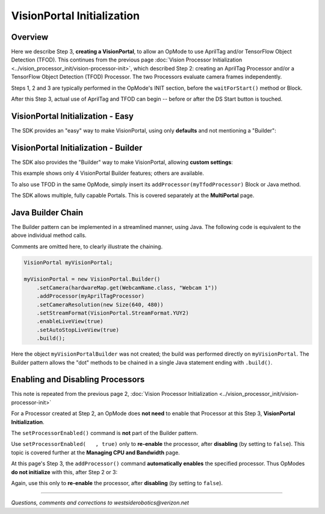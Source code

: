 VisionPortal Initialization
===========================

Overview
--------

Here we describe Step 3, **creating a VisionPortal**, to allow an OpMode to use
AprilTag and/or TensorFlow Object Detection (TFOD). This continues from the
previous page :doc:`Vision Processor Initialization
<../vision_processor_init/vision-processor-init>`, which described Step 2:
creating an AprilTag Processor and/or a TensorFlow Object Detection (TFOD)
Processor. The two Processors evaluate camera frames independently.

Steps 1, 2 and 3 are typically performed in the OpMode's INIT section, before
the ``waitForStart()`` method or Block.

After this Step 3, actual use of AprilTag and TFOD can begin -- before or after
the DS Start button is touched.

VisionPortal Initialization - Easy
----------------------------------

The SDK provides an "easy" way to make VisionPortal, using only **defaults**
and not mentioning a "Builder":

.. tab-set::
   .. tab-item:: Blocks
      :sync: blocks

      .. figure:: images/040-VisionPortal-easy-AT-webcam.png
         :width: 75%
         :align: center
         :alt: Easy VisionPortal Initialization

      The FTC Blocks VisionPortal toolbox, or palette, offers "Easy Create" Blocks for:

      - AprilTag or TFOD (or both)
      - webcam, built-in RC phone camera, or "Switchable Camera Name"

      That's 3 x 3 = 9 total choices, all "Easy".

   .. tab-item:: Java
      :sync: java

      .. code-block:: java

         VisionPortal myVisionPortal;

         // Create a VisionPortal, with the specified camera and AprilTag processor, and assign it to a variable.
         myVisionPortal = VisionPortal.easyCreateWithDefaults(hardwareMap.get(WebcamName.class, "Webcam 1"), myAprilTagProcessor);


      To also use TFOD in the same OpMode, simply add it like this example:

      .. code-block:: java

         myVisionPortal = VisionPortal.easyCreateWithDefaults(hardwareMap.get(WebcamName.class, "Webcam 1"), myAprilTagProcessor, myTfodProcessor);


VisionPortal Initialization - Builder
-------------------------------------

The SDK also provides the "Builder" way to make VisionPortal, allowing **custom
settings**:

.. tab-set::
   .. tab-item:: Blocks
      :sync: blocks

      .. figure:: images/050-VisionPortal-AT-webcam-options-enabled.png
         :width: 75%
         :align: center
         :alt: VisionPortal Initialization

         VisionPortal Initialization with a Builder

   .. tab-item:: Java
      :sync: java

      .. code-block:: java

         VisionPortal.Builder myVisionPortalBuilder;
         VisionPortal myVisionPortal;

         // Create a new VisionPortal Builder object.
         myVisionPortalBuilder = new VisionPortal.Builder()

         // Specify the camera to be used for this VisionPortal.
         myVisionPortalBuilder.setCamera(hardwareMap.get(WebcamName.class, "Webcam 1"));      // Other choices are: RC phone camera and "switchable camera name".

         // Add the AprilTag Processor to the VisionPortal Builder.
         myVisionPortalBuilder.addProcessor(myAprilTagProcessor);       // An added Processor is enabled by default.

         // Optional: set other custom features of the VisionPortal (4 are shown here).
         myVisionPortalBuilder.setCameraResolution(new Size(640, 480));  // Each resolution, for each camera model, needs calibration values for good pose estimation.
         myVisionPortalBuilder.setStreamFormat(VisionPortal.StreamFormat.YUY2);  // MJPEG format uses less bandwidth than the default YUY2.
         myVisionPortalBuilder.enableCameraMonitoring(true);      // Enable LiveView (RC preview).
         myVisionPortalBuilder.setAutoStopLiveView(true);     // Automatically stop LiveView (RC preview) when all vision processors are disabled.
 
         // Create a VisionPortal by calling build()
         myVisionPortal = myVisionPortalBuilder.build();


This example shows only 4 VisionPortal Builder features; others are available.

To also use TFOD in the same OpMode, simply insert its
``addProcessor(myTfodProcessor)`` Block or Java method.

The SDK allows multiple, fully capable Portals.  This is covered separately at
the **MultiPortal** page.

Java Builder Chain
------------------

The Builder pattern can be implemented in a streamlined manner, using Java.  The following code is equivalent to the above individual method calls.

Comments are omitted here, to clearly illustrate the chaining.

.. code-block:: java

   VisionPortal myVisionPortal;

   myVisionPortal = new VisionPortal.Builder()
       .setCamera(hardwareMap.get(WebcamName.class, "Webcam 1"))
       .addProcessor(myAprilTagProcessor)
       .setCameraResolution(new Size(640, 480))
       .setStreamFormat(VisionPortal.StreamFormat.YUY2)
       .enableLiveView(true)
       .setAutoStopLiveView(true)
       .build();

Here the object ``myVisionPortalBuilder`` was not created; the build was
performed directly on ``myVisionPortal``.  The Builder pattern allows the "dot"
methods to be chained in a single Java statement ending with ``.build()``.

Enabling and Disabling Processors
---------------------------------

This note is repeated from the previous page 2, :doc:`Vision Processor Initialization
<../vision_processor_init/vision-processor-init>`

For a Processor created at Step 2, an OpMode does **not need** to enable that
Processor at this Step 3, **VisionPortal Initialization**.

The ``setProcessorEnabled()`` command is **not** part of the Builder pattern.

Use ``setProcessorEnabled(   , true)`` only to **re-enable** the processor,
after **disabling** (by setting to ``false``).  This topic is covered further
at the **Managing CPU and Bandwidth** page.

At this page's Step 3, the ``addProcessor()`` command **automatically enables**
the specified processor.   Thus OpModes **do not initialize** with this, after
Step 2 or 3:

.. tab-set::
   .. tab-item:: Blocks
      :sync: blocks

      .. figure:: images/060-enable-AT-processor.png
         :width: 75%
         :align: center
         :alt: VisionPortal Enable

         VisionPortal Enabling/Disabling

   .. tab-item:: Java
      :sync: java

      .. code-block:: java

         // Enable or disable the AprilTag processor.
         myVisionPortal.setProcessorEnabled(myAprilTagProcessor, true);

Again, use this only to **re-enable** the processor, after **disabling** (by setting to ``false``).

====


*Questions, comments and corrections to westsiderobotics@verizon.net*

